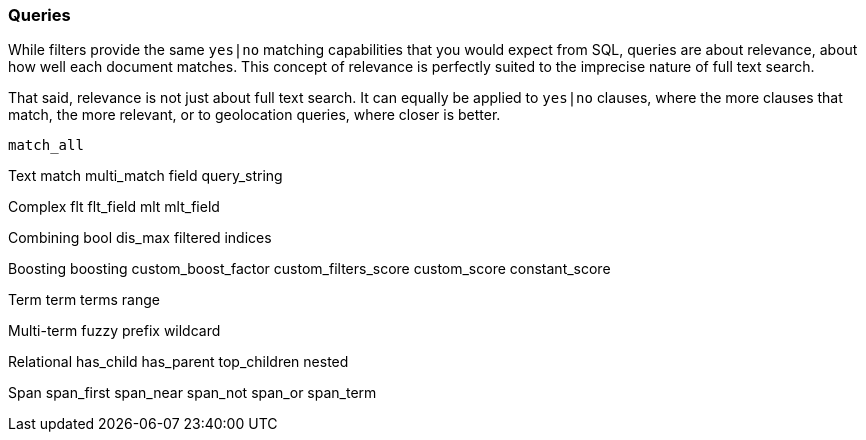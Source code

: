 [[queries]]
=== Queries

While filters provide the same `yes|no` matching capabilities that you would
expect from SQL, queries are about relevance, about how well each document
matches. This concept of relevance is perfectly suited to the imprecise
nature of full text search.

That said, relevance is not just about full text search. It can equally be
applied to `yes|no` clauses, where the more clauses that match, the more
relevant, or to geolocation queries, where closer is better.

    match_all

Text
    match
    multi_match
    field
    query_string

Complex
    flt
    flt_field
    mlt
    mlt_field

Combining
    bool
    dis_max
    filtered
    indices

Boosting
    boosting
    custom_boost_factor
    custom_filters_score
    custom_score
    constant_score

Term
    term
    terms
    range

Multi-term
    fuzzy
    prefix
    wildcard

Relational
    has_child
    has_parent
    top_children
    nested

Span
    span_first
    span_near
    span_not
    span_or
    span_term
